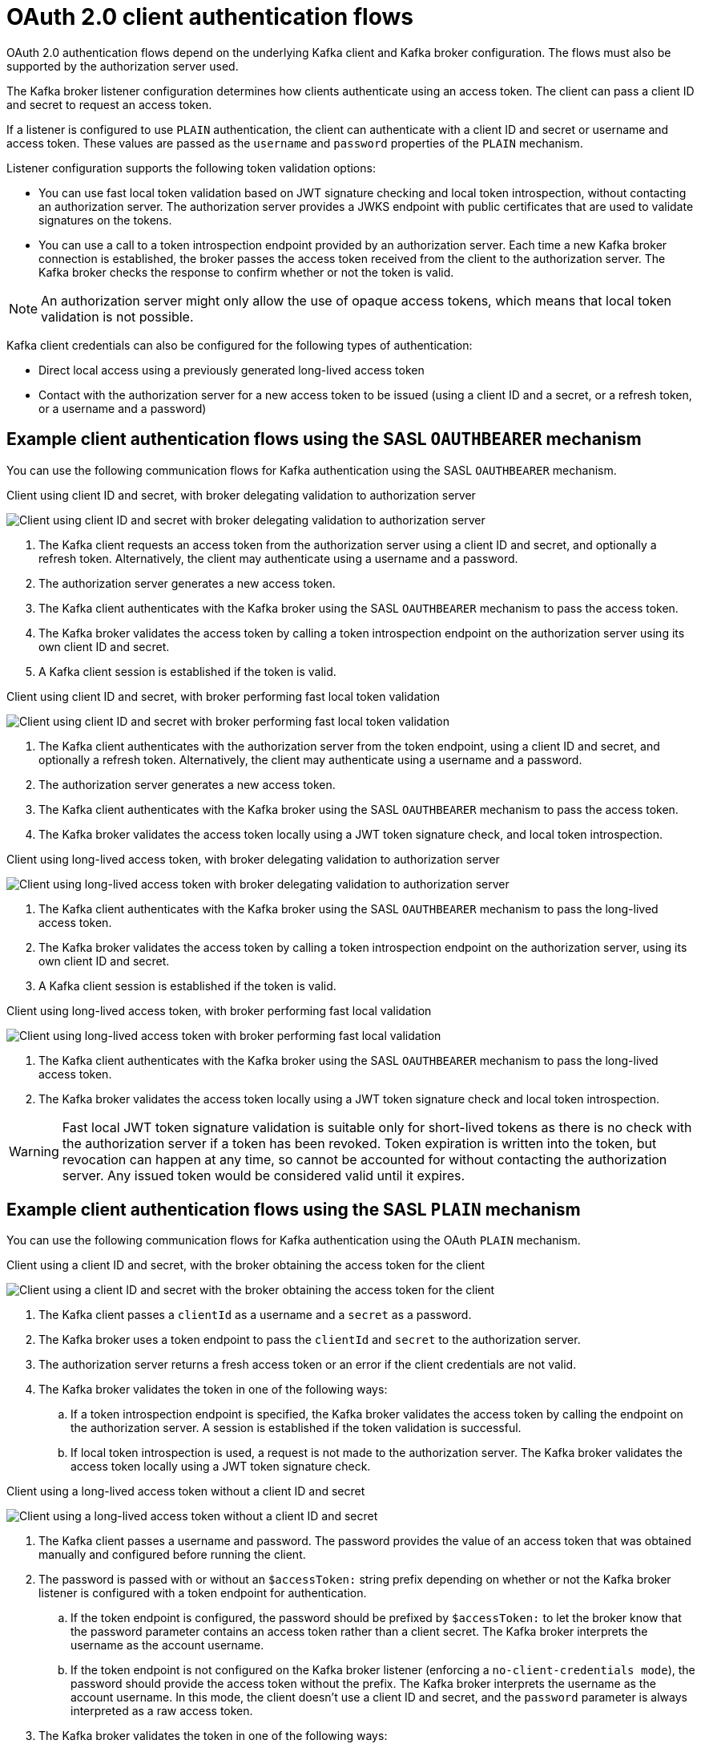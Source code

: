 // Module included in the following assemblies:
//
// assembly-oauth-authentication.adoc

[id='con-oauth-authentication-client-options-{context}']
= OAuth 2.0 client authentication flows

[role="_abstract"]
OAuth 2.0 authentication flows depend on the underlying Kafka client and Kafka broker configuration.
The flows must also be supported by the authorization server used.

The Kafka broker listener configuration determines how clients authenticate using an access token.
The client can pass a client ID and secret to request an access token.

If a listener is configured to use `PLAIN` authentication, the client can authenticate with a client ID and secret or username and access token.
These values are passed as the `username` and `password` properties of the `PLAIN` mechanism.

Listener configuration supports the following token validation options:

* You can use fast local token validation based on JWT signature checking and local token introspection, without contacting an authorization server.
The authorization server provides a JWKS endpoint with public certificates that are used to validate signatures on the tokens.
* You can use a call to a token introspection endpoint provided by an authorization server.
Each time a new Kafka broker connection is established, the broker passes the access token received from the client to the authorization server.
The Kafka broker checks the response to confirm whether or not the token is valid.

NOTE: An authorization server might only allow the use of opaque access tokens, which means that local token validation is not possible.

Kafka client credentials can also be configured for the following types of authentication:

* Direct local access using a previously generated long-lived access token
* Contact with the authorization server for a new access token to be issued (using a client ID and a secret, or a refresh token, or a username and a password)

== Example client authentication flows using the SASL `OAUTHBEARER` mechanism

You can use the following communication flows for Kafka authentication using the SASL `OAUTHBEARER` mechanism.

[id='oauth-introspection-endpoint-{context}']
.Client using client ID and secret, with broker delegating validation to authorization server

image:oauth-introspection-endpoint.png[Client using client ID and secret with broker delegating validation to authorization server]

. The Kafka client requests an access token from the authorization server using a client ID and secret, and optionally a refresh token. Alternatively, the client may authenticate using a username and a password.
. The authorization server generates a new access token.
. The Kafka client authenticates with the Kafka broker using the SASL `OAUTHBEARER` mechanism to pass the access token.
. The Kafka broker validates the access token by calling a token introspection endpoint on the authorization server using its own client ID and secret.
. A Kafka client session is established if the token is valid.

[id='oauth-jwt-{context}']
.Client using client ID and secret, with broker performing fast local token validation

image:oauth-jwt-signature.png[Client using client ID and secret with broker performing fast local token validation]

. The Kafka client authenticates with the authorization server from the token endpoint, using a client ID and secret, and optionally a refresh token. Alternatively, the client may authenticate using a username and a password.
. The authorization server generates a new access token.
. The Kafka client authenticates with the Kafka broker using the SASL `OAUTHBEARER` mechanism to pass the access token.
. The Kafka broker validates the access token locally using a JWT token signature check, and local token introspection.

[id='oauth-token-endpoint-{context}']
.Client using long-lived access token, with broker delegating validation to authorization server

image:oauth-introspection-endpoint-long-token.png[Client using long-lived access token with broker delegating validation to authorization server]

. The Kafka client authenticates with the Kafka broker using the SASL `OAUTHBEARER` mechanism to pass the long-lived access token.
. The Kafka broker validates the access token by calling a token introspection endpoint on the authorization server, using its own client ID and secret.
. A Kafka client session is established if the token is valid.

[id='oauth-token-jwt-{context}']
.Client using long-lived access token, with broker performing fast local validation

image:oauth-jwt-signature-token.png[Client using long-lived access token with broker performing fast local validation]

. The Kafka client authenticates with the Kafka broker using the SASL `OAUTHBEARER` mechanism to pass the long-lived access token.
. The Kafka broker validates the access token locally using a JWT token signature check and local token introspection.

WARNING: Fast local JWT token signature validation is suitable only for short-lived tokens as there is no check with the authorization server if a token has been revoked.
Token expiration is written into the token, but revocation can happen at any time, so cannot be accounted for without contacting the authorization server.
Any issued token would be considered valid until it expires.

== Example client authentication flows using the SASL `PLAIN` mechanism

You can use the following communication flows for Kafka authentication using the OAuth `PLAIN` mechanism.


[id='oauth-plain-client-id-{context}']
.Client using a client ID and secret, with the broker obtaining the access token for the client

image:oauth-plain-client-id.png[Client using a client ID and secret with the broker obtaining the access token for the client]

. The Kafka client passes a `clientId` as a username and a `secret` as a password.
. The Kafka broker uses a token endpoint to pass the `clientId` and `secret` to the authorization server.
. The authorization server returns a fresh access token or an error if the client credentials are not valid.
. The Kafka broker validates the token in one of the following ways:
.. If a token introspection endpoint is specified, the Kafka broker validates the access token by calling the endpoint on the authorization server.
A session is established if the token validation is successful.
.. If local token introspection is used, a request is not made to the authorization server.
The Kafka broker validates the access token locally using a JWT token signature check.

[id='oauth-plain-access-token-{context}']
.Client using a long-lived access token without a client ID and secret

image:oauth-plain-access-token.png[Client using a long-lived access token without a client ID and secret]

. The Kafka client passes a username and password. The password provides the value of an access token that was obtained manually and configured before running the client.
. The password is passed with or without an `$accessToken:` string prefix depending on whether or not the Kafka broker listener is configured with a token endpoint for authentication.
.. If the token endpoint is configured, the password should be prefixed by `$accessToken:` to let the broker know that the password parameter contains an access token rather than a client secret. The Kafka broker interprets the username as the account username.
.. If the token endpoint is not configured on the Kafka broker listener (enforcing a `no-client-credentials mode`), the password should provide the access token without the prefix. The Kafka broker interprets the username as the account username.
In this mode, the client doesn't use a client ID and secret, and the `password` parameter is always interpreted as a raw access token.
. The Kafka broker validates the token in one of the following ways:
.. If a token introspection endpoint is specified, the Kafka broker validates the access token by calling the endpoint on the authorization server. A session is established if token validation is successful.
.. If local token introspection is used, there is no request made to the authorization server. Kafka broker validates the access token locally using a JWT token signature check.
